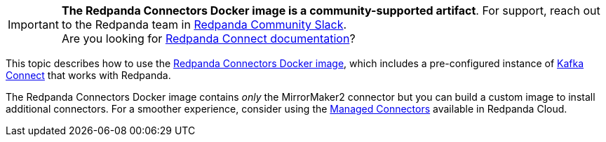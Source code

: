 IMPORTANT: *The Redpanda Connectors Docker image is a community-supported artifact*. For support, reach out to the Redpanda team in https://redpanda.com/slack[Redpanda Community Slack^]. +
Are you looking for xref:redpanda-connect:ROOT:about.adoc[Redpanda Connect documentation]?

This topic describes how to use the https://hub.docker.com/r/redpandadata/connectors/tags[Redpanda Connectors Docker image^], which
includes a pre-configured instance of https://redpanda.com/guides/kafka-tutorial/what-is-kafka-connect[Kafka Connect] that works
with Redpanda. 

The Redpanda Connectors Docker image contains _only_ the MirrorMaker2 connector but you can build a custom image to install additional connectors.
For a smoother experience, consider using the xref:deploy:deployment-option/cloud/managed-connectors.adoc[Managed Connectors]
available in Redpanda Cloud.